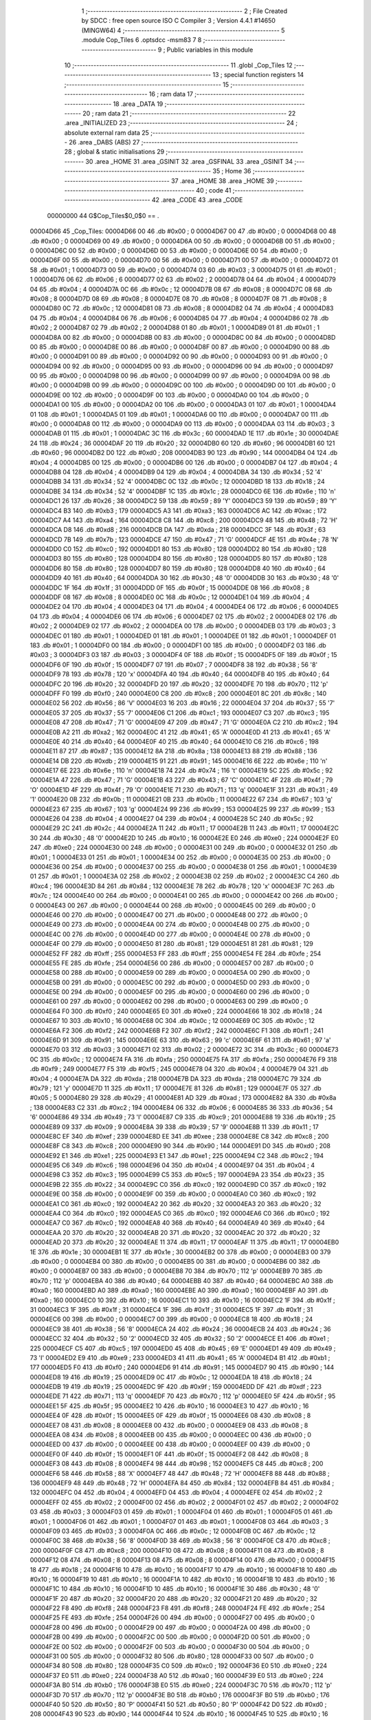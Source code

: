                                       1 ;--------------------------------------------------------
                                      2 ; File Created by SDCC : free open source ISO C Compiler 
                                      3 ; Version 4.4.1 #14650 (MINGW64)
                                      4 ;--------------------------------------------------------
                                      5 	.module Cop_Tiles
                                      6 	.optsdcc -msm83
                                      7 	
                                      8 ;--------------------------------------------------------
                                      9 ; Public variables in this module
                                     10 ;--------------------------------------------------------
                                     11 	.globl _Cop_Tiles
                                     12 ;--------------------------------------------------------
                                     13 ; special function registers
                                     14 ;--------------------------------------------------------
                                     15 ;--------------------------------------------------------
                                     16 ; ram data
                                     17 ;--------------------------------------------------------
                                     18 	.area _DATA
                                     19 ;--------------------------------------------------------
                                     20 ; ram data
                                     21 ;--------------------------------------------------------
                                     22 	.area _INITIALIZED
                                     23 ;--------------------------------------------------------
                                     24 ; absolute external ram data
                                     25 ;--------------------------------------------------------
                                     26 	.area _DABS (ABS)
                                     27 ;--------------------------------------------------------
                                     28 ; global & static initialisations
                                     29 ;--------------------------------------------------------
                                     30 	.area _HOME
                                     31 	.area _GSINIT
                                     32 	.area _GSFINAL
                                     33 	.area _GSINIT
                                     34 ;--------------------------------------------------------
                                     35 ; Home
                                     36 ;--------------------------------------------------------
                                     37 	.area _HOME
                                     38 	.area _HOME
                                     39 ;--------------------------------------------------------
                                     40 ; code
                                     41 ;--------------------------------------------------------
                                     42 	.area _CODE
                                     43 	.area _CODE
                         00000000    44 G$Cop_Tiles$0_0$0 == .
    00004D66                         45 _Cop_Tiles:
    00004D66 00                      46 	.db #0x00	; 0
    00004D67 00                      47 	.db #0x00	; 0
    00004D68 00                      48 	.db #0x00	; 0
    00004D69 00                      49 	.db #0x00	; 0
    00004D6A 00                      50 	.db #0x00	; 0
    00004D6B 00                      51 	.db #0x00	; 0
    00004D6C 00                      52 	.db #0x00	; 0
    00004D6D 00                      53 	.db #0x00	; 0
    00004D6E 00                      54 	.db #0x00	; 0
    00004D6F 00                      55 	.db #0x00	; 0
    00004D70 00                      56 	.db #0x00	; 0
    00004D71 00                      57 	.db #0x00	; 0
    00004D72 01                      58 	.db #0x01	; 1
    00004D73 00                      59 	.db #0x00	; 0
    00004D74 03                      60 	.db #0x03	; 3
    00004D75 01                      61 	.db #0x01	; 1
    00004D76 06                      62 	.db #0x06	; 6
    00004D77 02                      63 	.db #0x02	; 2
    00004D78 04                      64 	.db #0x04	; 4
    00004D79 04                      65 	.db #0x04	; 4
    00004D7A 0C                      66 	.db #0x0c	; 12
    00004D7B 08                      67 	.db #0x08	; 8
    00004D7C 08                      68 	.db #0x08	; 8
    00004D7D 08                      69 	.db #0x08	; 8
    00004D7E 08                      70 	.db #0x08	; 8
    00004D7F 08                      71 	.db #0x08	; 8
    00004D80 0C                      72 	.db #0x0c	; 12
    00004D81 08                      73 	.db #0x08	; 8
    00004D82 04                      74 	.db #0x04	; 4
    00004D83 04                      75 	.db #0x04	; 4
    00004D84 06                      76 	.db #0x06	; 6
    00004D85 04                      77 	.db #0x04	; 4
    00004D86 02                      78 	.db #0x02	; 2
    00004D87 02                      79 	.db #0x02	; 2
    00004D88 01                      80 	.db #0x01	; 1
    00004D89 01                      81 	.db #0x01	; 1
    00004D8A 00                      82 	.db #0x00	; 0
    00004D8B 00                      83 	.db #0x00	; 0
    00004D8C 00                      84 	.db #0x00	; 0
    00004D8D 00                      85 	.db #0x00	; 0
    00004D8E 00                      86 	.db #0x00	; 0
    00004D8F 00                      87 	.db #0x00	; 0
    00004D90 00                      88 	.db #0x00	; 0
    00004D91 00                      89 	.db #0x00	; 0
    00004D92 00                      90 	.db #0x00	; 0
    00004D93 00                      91 	.db #0x00	; 0
    00004D94 00                      92 	.db #0x00	; 0
    00004D95 00                      93 	.db #0x00	; 0
    00004D96 00                      94 	.db #0x00	; 0
    00004D97 00                      95 	.db #0x00	; 0
    00004D98 00                      96 	.db #0x00	; 0
    00004D99 00                      97 	.db #0x00	; 0
    00004D9A 00                      98 	.db #0x00	; 0
    00004D9B 00                      99 	.db #0x00	; 0
    00004D9C 00                     100 	.db #0x00	; 0
    00004D9D 00                     101 	.db #0x00	; 0
    00004D9E 00                     102 	.db #0x00	; 0
    00004D9F 00                     103 	.db #0x00	; 0
    00004DA0 00                     104 	.db #0x00	; 0
    00004DA1 00                     105 	.db #0x00	; 0
    00004DA2 00                     106 	.db #0x00	; 0
    00004DA3 01                     107 	.db #0x01	; 1
    00004DA4 01                     108 	.db #0x01	; 1
    00004DA5 01                     109 	.db #0x01	; 1
    00004DA6 00                     110 	.db #0x00	; 0
    00004DA7 00                     111 	.db #0x00	; 0
    00004DA8 00                     112 	.db #0x00	; 0
    00004DA9 00                     113 	.db #0x00	; 0
    00004DAA 03                     114 	.db #0x03	; 3
    00004DAB 01                     115 	.db #0x01	; 1
    00004DAC 3C                     116 	.db #0x3c	; 60
    00004DAD 1E                     117 	.db #0x1e	; 30
    00004DAE 24                     118 	.db #0x24	; 36
    00004DAF 20                     119 	.db #0x20	; 32
    00004DB0 60                     120 	.db #0x60	; 96
    00004DB1 60                     121 	.db #0x60	; 96
    00004DB2 D0                     122 	.db #0xd0	; 208
    00004DB3 90                     123 	.db #0x90	; 144
    00004DB4 04                     124 	.db #0x04	; 4
    00004DB5 00                     125 	.db #0x00	; 0
    00004DB6 00                     126 	.db #0x00	; 0
    00004DB7 04                     127 	.db #0x04	; 4
    00004DB8 04                     128 	.db #0x04	; 4
    00004DB9 04                     129 	.db #0x04	; 4
    00004DBA 34                     130 	.db #0x34	; 52	'4'
    00004DBB 34                     131 	.db #0x34	; 52	'4'
    00004DBC 0C                     132 	.db #0x0c	; 12
    00004DBD 18                     133 	.db #0x18	; 24
    00004DBE 34                     134 	.db #0x34	; 52	'4'
    00004DBF 1C                     135 	.db #0x1c	; 28
    00004DC0 6E                     136 	.db #0x6e	; 110	'n'
    00004DC1 26                     137 	.db #0x26	; 38
    00004DC2 59                     138 	.db #0x59	; 89	'Y'
    00004DC3 59                     139 	.db #0x59	; 89	'Y'
    00004DC4 B3                     140 	.db #0xb3	; 179
    00004DC5 A3                     141 	.db #0xa3	; 163
    00004DC6 AC                     142 	.db #0xac	; 172
    00004DC7 A4                     143 	.db #0xa4	; 164
    00004DC8 C8                     144 	.db #0xc8	; 200
    00004DC9 48                     145 	.db #0x48	; 72	'H'
    00004DCA D8                     146 	.db #0xd8	; 216
    00004DCB DA                     147 	.db #0xda	; 218
    00004DCC 3F                     148 	.db #0x3f	; 63
    00004DCD 7B                     149 	.db #0x7b	; 123
    00004DCE 47                     150 	.db #0x47	; 71	'G'
    00004DCF 4E                     151 	.db #0x4e	; 78	'N'
    00004DD0 C0                     152 	.db #0xc0	; 192
    00004DD1 80                     153 	.db #0x80	; 128
    00004DD2 80                     154 	.db #0x80	; 128
    00004DD3 80                     155 	.db #0x80	; 128
    00004DD4 80                     156 	.db #0x80	; 128
    00004DD5 80                     157 	.db #0x80	; 128
    00004DD6 80                     158 	.db #0x80	; 128
    00004DD7 80                     159 	.db #0x80	; 128
    00004DD8 40                     160 	.db #0x40	; 64
    00004DD9 40                     161 	.db #0x40	; 64
    00004DDA 30                     162 	.db #0x30	; 48	'0'
    00004DDB 30                     163 	.db #0x30	; 48	'0'
    00004DDC 1F                     164 	.db #0x1f	; 31
    00004DDD 0F                     165 	.db #0x0f	; 15
    00004DDE 08                     166 	.db #0x08	; 8
    00004DDF 08                     167 	.db #0x08	; 8
    00004DE0 0C                     168 	.db #0x0c	; 12
    00004DE1 04                     169 	.db #0x04	; 4
    00004DE2 04                     170 	.db #0x04	; 4
    00004DE3 04                     171 	.db #0x04	; 4
    00004DE4 06                     172 	.db #0x06	; 6
    00004DE5 04                     173 	.db #0x04	; 4
    00004DE6 06                     174 	.db #0x06	; 6
    00004DE7 02                     175 	.db #0x02	; 2
    00004DE8 02                     176 	.db #0x02	; 2
    00004DE9 02                     177 	.db #0x02	; 2
    00004DEA 00                     178 	.db #0x00	; 0
    00004DEB 03                     179 	.db #0x03	; 3
    00004DEC 01                     180 	.db #0x01	; 1
    00004DED 01                     181 	.db #0x01	; 1
    00004DEE 01                     182 	.db #0x01	; 1
    00004DEF 01                     183 	.db #0x01	; 1
    00004DF0 00                     184 	.db #0x00	; 0
    00004DF1 00                     185 	.db #0x00	; 0
    00004DF2 03                     186 	.db #0x03	; 3
    00004DF3 03                     187 	.db #0x03	; 3
    00004DF4 0F                     188 	.db #0x0f	; 15
    00004DF5 0F                     189 	.db #0x0f	; 15
    00004DF6 0F                     190 	.db #0x0f	; 15
    00004DF7 07                     191 	.db #0x07	; 7
    00004DF8 38                     192 	.db #0x38	; 56	'8'
    00004DF9 78                     193 	.db #0x78	; 120	'x'
    00004DFA 40                     194 	.db #0x40	; 64
    00004DFB 40                     195 	.db #0x40	; 64
    00004DFC 20                     196 	.db #0x20	; 32
    00004DFD 20                     197 	.db #0x20	; 32
    00004DFE 70                     198 	.db #0x70	; 112	'p'
    00004DFF F0                     199 	.db #0xf0	; 240
    00004E00 C8                     200 	.db #0xc8	; 200
    00004E01 8C                     201 	.db #0x8c	; 140
    00004E02 56                     202 	.db #0x56	; 86	'V'
    00004E03 16                     203 	.db #0x16	; 22
    00004E04 37                     204 	.db #0x37	; 55	'7'
    00004E05 37                     205 	.db #0x37	; 55	'7'
    00004E06 C1                     206 	.db #0xc1	; 193
    00004E07 C3                     207 	.db #0xc3	; 195
    00004E08 47                     208 	.db #0x47	; 71	'G'
    00004E09 47                     209 	.db #0x47	; 71	'G'
    00004E0A C2                     210 	.db #0xc2	; 194
    00004E0B A2                     211 	.db #0xa2	; 162
    00004E0C 41                     212 	.db #0x41	; 65	'A'
    00004E0D 41                     213 	.db #0x41	; 65	'A'
    00004E0E 40                     214 	.db #0x40	; 64
    00004E0F 40                     215 	.db #0x40	; 64
    00004E10 C6                     216 	.db #0xc6	; 198
    00004E11 87                     217 	.db #0x87	; 135
    00004E12 8A                     218 	.db #0x8a	; 138
    00004E13 88                     219 	.db #0x88	; 136
    00004E14 DB                     220 	.db #0xdb	; 219
    00004E15 91                     221 	.db #0x91	; 145
    00004E16 6E                     222 	.db #0x6e	; 110	'n'
    00004E17 6E                     223 	.db #0x6e	; 110	'n'
    00004E18 74                     224 	.db #0x74	; 116	't'
    00004E19 5C                     225 	.db #0x5c	; 92
    00004E1A 47                     226 	.db #0x47	; 71	'G'
    00004E1B 43                     227 	.db #0x43	; 67	'C'
    00004E1C 4F                     228 	.db #0x4f	; 79	'O'
    00004E1D 4F                     229 	.db #0x4f	; 79	'O'
    00004E1E 71                     230 	.db #0x71	; 113	'q'
    00004E1F 31                     231 	.db #0x31	; 49	'1'
    00004E20 0B                     232 	.db #0x0b	; 11
    00004E21 0B                     233 	.db #0x0b	; 11
    00004E22 67                     234 	.db #0x67	; 103	'g'
    00004E23 67                     235 	.db #0x67	; 103	'g'
    00004E24 99                     236 	.db #0x99	; 153
    00004E25 99                     237 	.db #0x99	; 153
    00004E26 04                     238 	.db #0x04	; 4
    00004E27 04                     239 	.db #0x04	; 4
    00004E28 5C                     240 	.db #0x5c	; 92
    00004E29 2C                     241 	.db #0x2c	; 44
    00004E2A 11                     242 	.db #0x11	; 17
    00004E2B 11                     243 	.db #0x11	; 17
    00004E2C 30                     244 	.db #0x30	; 48	'0'
    00004E2D 10                     245 	.db #0x10	; 16
    00004E2E E0                     246 	.db #0xe0	; 224
    00004E2F E0                     247 	.db #0xe0	; 224
    00004E30 00                     248 	.db #0x00	; 0
    00004E31 00                     249 	.db #0x00	; 0
    00004E32 01                     250 	.db #0x01	; 1
    00004E33 01                     251 	.db #0x01	; 1
    00004E34 00                     252 	.db #0x00	; 0
    00004E35 00                     253 	.db #0x00	; 0
    00004E36 00                     254 	.db #0x00	; 0
    00004E37 00                     255 	.db #0x00	; 0
    00004E38 01                     256 	.db #0x01	; 1
    00004E39 01                     257 	.db #0x01	; 1
    00004E3A 02                     258 	.db #0x02	; 2
    00004E3B 02                     259 	.db #0x02	; 2
    00004E3C C4                     260 	.db #0xc4	; 196
    00004E3D 84                     261 	.db #0x84	; 132
    00004E3E 78                     262 	.db #0x78	; 120	'x'
    00004E3F 7C                     263 	.db #0x7c	; 124
    00004E40 00                     264 	.db #0x00	; 0
    00004E41 00                     265 	.db #0x00	; 0
    00004E42 00                     266 	.db #0x00	; 0
    00004E43 00                     267 	.db #0x00	; 0
    00004E44 00                     268 	.db #0x00	; 0
    00004E45 00                     269 	.db #0x00	; 0
    00004E46 00                     270 	.db #0x00	; 0
    00004E47 00                     271 	.db #0x00	; 0
    00004E48 00                     272 	.db #0x00	; 0
    00004E49 00                     273 	.db #0x00	; 0
    00004E4A 00                     274 	.db #0x00	; 0
    00004E4B 00                     275 	.db #0x00	; 0
    00004E4C 00                     276 	.db #0x00	; 0
    00004E4D 00                     277 	.db #0x00	; 0
    00004E4E 00                     278 	.db #0x00	; 0
    00004E4F 00                     279 	.db #0x00	; 0
    00004E50 81                     280 	.db #0x81	; 129
    00004E51 81                     281 	.db #0x81	; 129
    00004E52 FF                     282 	.db #0xff	; 255
    00004E53 FF                     283 	.db #0xff	; 255
    00004E54 FE                     284 	.db #0xfe	; 254
    00004E55 FE                     285 	.db #0xfe	; 254
    00004E56 00                     286 	.db #0x00	; 0
    00004E57 00                     287 	.db #0x00	; 0
    00004E58 00                     288 	.db #0x00	; 0
    00004E59 00                     289 	.db #0x00	; 0
    00004E5A 00                     290 	.db #0x00	; 0
    00004E5B 00                     291 	.db #0x00	; 0
    00004E5C 00                     292 	.db #0x00	; 0
    00004E5D 00                     293 	.db #0x00	; 0
    00004E5E 00                     294 	.db #0x00	; 0
    00004E5F 00                     295 	.db #0x00	; 0
    00004E60 00                     296 	.db #0x00	; 0
    00004E61 00                     297 	.db #0x00	; 0
    00004E62 00                     298 	.db #0x00	; 0
    00004E63 00                     299 	.db #0x00	; 0
    00004E64 F0                     300 	.db #0xf0	; 240
    00004E65 E0                     301 	.db #0xe0	; 224
    00004E66 18                     302 	.db #0x18	; 24
    00004E67 10                     303 	.db #0x10	; 16
    00004E68 0C                     304 	.db #0x0c	; 12
    00004E69 0C                     305 	.db #0x0c	; 12
    00004E6A F2                     306 	.db #0xf2	; 242
    00004E6B F2                     307 	.db #0xf2	; 242
    00004E6C F1                     308 	.db #0xf1	; 241
    00004E6D 91                     309 	.db #0x91	; 145
    00004E6E 63                     310 	.db #0x63	; 99	'c'
    00004E6F 61                     311 	.db #0x61	; 97	'a'
    00004E70 03                     312 	.db #0x03	; 3
    00004E71 02                     313 	.db #0x02	; 2
    00004E72 3C                     314 	.db #0x3c	; 60
    00004E73 0C                     315 	.db #0x0c	; 12
    00004E74 FA                     316 	.db #0xfa	; 250
    00004E75 FA                     317 	.db #0xfa	; 250
    00004E76 F9                     318 	.db #0xf9	; 249
    00004E77 F5                     319 	.db #0xf5	; 245
    00004E78 04                     320 	.db #0x04	; 4
    00004E79 04                     321 	.db #0x04	; 4
    00004E7A DA                     322 	.db #0xda	; 218
    00004E7B DA                     323 	.db #0xda	; 218
    00004E7C 79                     324 	.db #0x79	; 121	'y'
    00004E7D 11                     325 	.db #0x11	; 17
    00004E7E 81                     326 	.db #0x81	; 129
    00004E7F 05                     327 	.db #0x05	; 5
    00004E80 29                     328 	.db #0x29	; 41
    00004E81 AD                     329 	.db #0xad	; 173
    00004E82 8A                     330 	.db #0x8a	; 138
    00004E83 C2                     331 	.db #0xc2	; 194
    00004E84 06                     332 	.db #0x06	; 6
    00004E85 36                     333 	.db #0x36	; 54	'6'
    00004E86 49                     334 	.db #0x49	; 73	'I'
    00004E87 C9                     335 	.db #0xc9	; 201
    00004E88 19                     336 	.db #0x19	; 25
    00004E89 09                     337 	.db #0x09	; 9
    00004E8A 39                     338 	.db #0x39	; 57	'9'
    00004E8B 11                     339 	.db #0x11	; 17
    00004E8C EF                     340 	.db #0xef	; 239
    00004E8D EE                     341 	.db #0xee	; 238
    00004E8E C8                     342 	.db #0xc8	; 200
    00004E8F C8                     343 	.db #0xc8	; 200
    00004E90 90                     344 	.db #0x90	; 144
    00004E91 D0                     345 	.db #0xd0	; 208
    00004E92 E1                     346 	.db #0xe1	; 225
    00004E93 E1                     347 	.db #0xe1	; 225
    00004E94 C2                     348 	.db #0xc2	; 194
    00004E95 C6                     349 	.db #0xc6	; 198
    00004E96 04                     350 	.db #0x04	; 4
    00004E97 04                     351 	.db #0x04	; 4
    00004E98 C3                     352 	.db #0xc3	; 195
    00004E99 C5                     353 	.db #0xc5	; 197
    00004E9A 23                     354 	.db #0x23	; 35
    00004E9B 22                     355 	.db #0x22	; 34
    00004E9C C0                     356 	.db #0xc0	; 192
    00004E9D C0                     357 	.db #0xc0	; 192
    00004E9E 00                     358 	.db #0x00	; 0
    00004E9F 00                     359 	.db #0x00	; 0
    00004EA0 C0                     360 	.db #0xc0	; 192
    00004EA1 C0                     361 	.db #0xc0	; 192
    00004EA2 20                     362 	.db #0x20	; 32
    00004EA3 20                     363 	.db #0x20	; 32
    00004EA4 C0                     364 	.db #0xc0	; 192
    00004EA5 C0                     365 	.db #0xc0	; 192
    00004EA6 C0                     366 	.db #0xc0	; 192
    00004EA7 C0                     367 	.db #0xc0	; 192
    00004EA8 40                     368 	.db #0x40	; 64
    00004EA9 40                     369 	.db #0x40	; 64
    00004EAA 20                     370 	.db #0x20	; 32
    00004EAB 20                     371 	.db #0x20	; 32
    00004EAC 20                     372 	.db #0x20	; 32
    00004EAD 20                     373 	.db #0x20	; 32
    00004EAE 11                     374 	.db #0x11	; 17
    00004EAF 11                     375 	.db #0x11	; 17
    00004EB0 1E                     376 	.db #0x1e	; 30
    00004EB1 1E                     377 	.db #0x1e	; 30
    00004EB2 00                     378 	.db #0x00	; 0
    00004EB3 00                     379 	.db #0x00	; 0
    00004EB4 00                     380 	.db #0x00	; 0
    00004EB5 00                     381 	.db #0x00	; 0
    00004EB6 00                     382 	.db #0x00	; 0
    00004EB7 00                     383 	.db #0x00	; 0
    00004EB8 70                     384 	.db #0x70	; 112	'p'
    00004EB9 70                     385 	.db #0x70	; 112	'p'
    00004EBA 40                     386 	.db #0x40	; 64
    00004EBB 40                     387 	.db #0x40	; 64
    00004EBC A0                     388 	.db #0xa0	; 160
    00004EBD A0                     389 	.db #0xa0	; 160
    00004EBE A0                     390 	.db #0xa0	; 160
    00004EBF A0                     391 	.db #0xa0	; 160
    00004EC0 10                     392 	.db #0x10	; 16
    00004EC1 10                     393 	.db #0x10	; 16
    00004EC2 1F                     394 	.db #0x1f	; 31
    00004EC3 1F                     395 	.db #0x1f	; 31
    00004EC4 1F                     396 	.db #0x1f	; 31
    00004EC5 1F                     397 	.db #0x1f	; 31
    00004EC6 00                     398 	.db #0x00	; 0
    00004EC7 00                     399 	.db #0x00	; 0
    00004EC8 18                     400 	.db #0x18	; 24
    00004EC9 38                     401 	.db #0x38	; 56	'8'
    00004ECA 24                     402 	.db #0x24	; 36
    00004ECB 24                     403 	.db #0x24	; 36
    00004ECC 32                     404 	.db #0x32	; 50	'2'
    00004ECD 32                     405 	.db #0x32	; 50	'2'
    00004ECE E1                     406 	.db #0xe1	; 225
    00004ECF C5                     407 	.db #0xc5	; 197
    00004ED0 45                     408 	.db #0x45	; 69	'E'
    00004ED1 49                     409 	.db #0x49	; 73	'I'
    00004ED2 E9                     410 	.db #0xe9	; 233
    00004ED3 41                     411 	.db #0x41	; 65	'A'
    00004ED4 B1                     412 	.db #0xb1	; 177
    00004ED5 F0                     413 	.db #0xf0	; 240
    00004ED6 91                     414 	.db #0x91	; 145
    00004ED7 90                     415 	.db #0x90	; 144
    00004ED8 19                     416 	.db #0x19	; 25
    00004ED9 0C                     417 	.db #0x0c	; 12
    00004EDA 18                     418 	.db #0x18	; 24
    00004EDB 19                     419 	.db #0x19	; 25
    00004EDC 9F                     420 	.db #0x9f	; 159
    00004EDD DF                     421 	.db #0xdf	; 223
    00004EDE 71                     422 	.db #0x71	; 113	'q'
    00004EDF 70                     423 	.db #0x70	; 112	'p'
    00004EE0 5F                     424 	.db #0x5f	; 95
    00004EE1 5F                     425 	.db #0x5f	; 95
    00004EE2 10                     426 	.db #0x10	; 16
    00004EE3 10                     427 	.db #0x10	; 16
    00004EE4 0F                     428 	.db #0x0f	; 15
    00004EE5 0F                     429 	.db #0x0f	; 15
    00004EE6 08                     430 	.db #0x08	; 8
    00004EE7 08                     431 	.db #0x08	; 8
    00004EE8 00                     432 	.db #0x00	; 0
    00004EE9 08                     433 	.db #0x08	; 8
    00004EEA 08                     434 	.db #0x08	; 8
    00004EEB 00                     435 	.db #0x00	; 0
    00004EEC 00                     436 	.db #0x00	; 0
    00004EED 00                     437 	.db #0x00	; 0
    00004EEE 00                     438 	.db #0x00	; 0
    00004EEF 00                     439 	.db #0x00	; 0
    00004EF0 0F                     440 	.db #0x0f	; 15
    00004EF1 0F                     441 	.db #0x0f	; 15
    00004EF2 08                     442 	.db #0x08	; 8
    00004EF3 08                     443 	.db #0x08	; 8
    00004EF4 98                     444 	.db #0x98	; 152
    00004EF5 C8                     445 	.db #0xc8	; 200
    00004EF6 58                     446 	.db #0x58	; 88	'X'
    00004EF7 48                     447 	.db #0x48	; 72	'H'
    00004EF8 88                     448 	.db #0x88	; 136
    00004EF9 48                     449 	.db #0x48	; 72	'H'
    00004EFA 84                     450 	.db #0x84	; 132
    00004EFB 84                     451 	.db #0x84	; 132
    00004EFC 04                     452 	.db #0x04	; 4
    00004EFD 04                     453 	.db #0x04	; 4
    00004EFE 02                     454 	.db #0x02	; 2
    00004EFF 02                     455 	.db #0x02	; 2
    00004F00 02                     456 	.db #0x02	; 2
    00004F01 02                     457 	.db #0x02	; 2
    00004F02 03                     458 	.db #0x03	; 3
    00004F03 01                     459 	.db #0x01	; 1
    00004F04 01                     460 	.db #0x01	; 1
    00004F05 01                     461 	.db #0x01	; 1
    00004F06 01                     462 	.db #0x01	; 1
    00004F07 01                     463 	.db #0x01	; 1
    00004F08 03                     464 	.db #0x03	; 3
    00004F09 03                     465 	.db #0x03	; 3
    00004F0A 0C                     466 	.db #0x0c	; 12
    00004F0B 0C                     467 	.db #0x0c	; 12
    00004F0C 38                     468 	.db #0x38	; 56	'8'
    00004F0D 38                     469 	.db #0x38	; 56	'8'
    00004F0E C8                     470 	.db #0xc8	; 200
    00004F0F C8                     471 	.db #0xc8	; 200
    00004F10 08                     472 	.db #0x08	; 8
    00004F11 08                     473 	.db #0x08	; 8
    00004F12 08                     474 	.db #0x08	; 8
    00004F13 08                     475 	.db #0x08	; 8
    00004F14 00                     476 	.db #0x00	; 0
    00004F15 18                     477 	.db #0x18	; 24
    00004F16 10                     478 	.db #0x10	; 16
    00004F17 10                     479 	.db #0x10	; 16
    00004F18 10                     480 	.db #0x10	; 16
    00004F19 10                     481 	.db #0x10	; 16
    00004F1A 10                     482 	.db #0x10	; 16
    00004F1B 10                     483 	.db #0x10	; 16
    00004F1C 10                     484 	.db #0x10	; 16
    00004F1D 10                     485 	.db #0x10	; 16
    00004F1E 30                     486 	.db #0x30	; 48	'0'
    00004F1F 20                     487 	.db #0x20	; 32
    00004F20 20                     488 	.db #0x20	; 32
    00004F21 20                     489 	.db #0x20	; 32
    00004F22 F8                     490 	.db #0xf8	; 248
    00004F23 F8                     491 	.db #0xf8	; 248
    00004F24 FE                     492 	.db #0xfe	; 254
    00004F25 FE                     493 	.db #0xfe	; 254
    00004F26 00                     494 	.db #0x00	; 0
    00004F27 00                     495 	.db #0x00	; 0
    00004F28 00                     496 	.db #0x00	; 0
    00004F29 00                     497 	.db #0x00	; 0
    00004F2A 00                     498 	.db #0x00	; 0
    00004F2B 00                     499 	.db #0x00	; 0
    00004F2C 00                     500 	.db #0x00	; 0
    00004F2D 00                     501 	.db #0x00	; 0
    00004F2E 00                     502 	.db #0x00	; 0
    00004F2F 00                     503 	.db #0x00	; 0
    00004F30 00                     504 	.db #0x00	; 0
    00004F31 00                     505 	.db #0x00	; 0
    00004F32 80                     506 	.db #0x80	; 128
    00004F33 00                     507 	.db #0x00	; 0
    00004F34 80                     508 	.db #0x80	; 128
    00004F35 C0                     509 	.db #0xc0	; 192
    00004F36 E0                     510 	.db #0xe0	; 224
    00004F37 E0                     511 	.db #0xe0	; 224
    00004F38 A0                     512 	.db #0xa0	; 160
    00004F39 E0                     513 	.db #0xe0	; 224
    00004F3A B0                     514 	.db #0xb0	; 176
    00004F3B E0                     515 	.db #0xe0	; 224
    00004F3C 70                     516 	.db #0x70	; 112	'p'
    00004F3D 70                     517 	.db #0x70	; 112	'p'
    00004F3E B0                     518 	.db #0xb0	; 176
    00004F3F B0                     519 	.db #0xb0	; 176
    00004F40 50                     520 	.db #0x50	; 80	'P'
    00004F41 50                     521 	.db #0x50	; 80	'P'
    00004F42 D0                     522 	.db #0xd0	; 208
    00004F43 90                     523 	.db #0x90	; 144
    00004F44 10                     524 	.db #0x10	; 16
    00004F45 10                     525 	.db #0x10	; 16
    00004F46 10                     526 	.db #0x10	; 16
    00004F47 10                     527 	.db #0x10	; 16
    00004F48 30                     528 	.db #0x30	; 48	'0'
    00004F49 10                     529 	.db #0x10	; 16
    00004F4A 20                     530 	.db #0x20	; 32
    00004F4B 20                     531 	.db #0x20	; 32
    00004F4C 20                     532 	.db #0x20	; 32
    00004F4D 20                     533 	.db #0x20	; 32
    00004F4E 60                     534 	.db #0x60	; 96
    00004F4F 40                     535 	.db #0x40	; 64
    00004F50 C0                     536 	.db #0xc0	; 192
    00004F51 80                     537 	.db #0x80	; 128
    00004F52 00                     538 	.db #0x00	; 0
    00004F53 00                     539 	.db #0x00	; 0
    00004F54 00                     540 	.db #0x00	; 0
    00004F55 00                     541 	.db #0x00	; 0
    00004F56 AC                     542 	.db #0xac	; 172
    00004F57 A4                     543 	.db #0xa4	; 164
    00004F58 C8                     544 	.db #0xc8	; 200
    00004F59 48                     545 	.db #0x48	; 72	'H'
    00004F5A D8                     546 	.db #0xd8	; 216
    00004F5B DA                     547 	.db #0xda	; 218
    00004F5C 3F                     548 	.db #0x3f	; 63
    00004F5D 7B                     549 	.db #0x7b	; 123
    00004F5E 47                     550 	.db #0x47	; 71	'G'
    00004F5F 4E                     551 	.db #0x4e	; 78	'N'
    00004F60 C4                     552 	.db #0xc4	; 196
    00004F61 84                     553 	.db #0x84	; 132
    00004F62 84                     554 	.db #0x84	; 132
    00004F63 80                     555 	.db #0x80	; 128
    00004F64 84                     556 	.db #0x84	; 132
    00004F65 84                     557 	.db #0x84	; 132
    00004F66 83                     558 	.db #0x83	; 131
    00004F67 82                     559 	.db #0x82	; 130
    00004F68 40                     560 	.db #0x40	; 64
    00004F69 40                     561 	.db #0x40	; 64
    00004F6A 30                     562 	.db #0x30	; 48	'0'
    00004F6B 30                     563 	.db #0x30	; 48	'0'
    00004F6C 1F                     564 	.db #0x1f	; 31
    00004F6D 0F                     565 	.db #0x0f	; 15
    00004F6E 08                     566 	.db #0x08	; 8
    00004F6F 08                     567 	.db #0x08	; 8
    00004F70 0C                     568 	.db #0x0c	; 12
    00004F71 04                     569 	.db #0x04	; 4
    00004F72 04                     570 	.db #0x04	; 4
    00004F73 04                     571 	.db #0x04	; 4
    00004F74 06                     572 	.db #0x06	; 6
    00004F75 04                     573 	.db #0x04	; 4
    00004F76 04                     574 	.db #0x04	; 4
    00004F77 04                     575 	.db #0x04	; 4
    00004F78 5C                     576 	.db #0x5c	; 92
    00004F79 28                     577 	.db #0x28	; 40
    00004F7A 15                     578 	.db #0x15	; 21
    00004F7B 15                     579 	.db #0x15	; 21
    00004F7C 30                     580 	.db #0x30	; 48	'0'
    00004F7D 14                     581 	.db #0x14	; 20
    00004F7E E4                     582 	.db #0xe4	; 228
    00004F7F E4                     583 	.db #0xe4	; 228
    00004F80 04                     584 	.db #0x04	; 4
    00004F81 00                     585 	.db #0x00	; 0
    00004F82 0D                     586 	.db #0x0d	; 13
    00004F83 05                     587 	.db #0x05	; 5
    00004F84 08                     588 	.db #0x08	; 8
    00004F85 0C                     589 	.db #0x0c	; 12
    00004F86 08                     590 	.db #0x08	; 8
    00004F87 00                     591 	.db #0x00	; 0
    00004F88 09                     592 	.db #0x09	; 9
    00004F89 09                     593 	.db #0x09	; 9
    00004F8A 02                     594 	.db #0x02	; 2
    00004F8B 0A                     595 	.db #0x0a	; 10
    00004F8C CC                     596 	.db #0xcc	; 204
    00004F8D 8C                     597 	.db #0x8c	; 140
    00004F8E 78                     598 	.db #0x78	; 120	'x'
    00004F8F 74                     599 	.db #0x74	; 116	't'
    00004F90 08                     600 	.db #0x08	; 8
    00004F91 08                     601 	.db #0x08	; 8
    00004F92 00                     602 	.db #0x00	; 0
    00004F93 1C                     603 	.db #0x1c	; 28
    00004F94 36                     604 	.db #0x36	; 54	'6'
    00004F95 36                     605 	.db #0x36	; 54	'6'
    00004F96 22                     606 	.db #0x22	; 34
    00004F97 22                     607 	.db #0x22	; 34
    00004F98 22                     608 	.db #0x22	; 34
    00004F99 22                     609 	.db #0x22	; 34
    00004F9A 14                     610 	.db #0x14	; 20
    00004F9B 14                     611 	.db #0x14	; 20
    00004F9C 00                     612 	.db #0x00	; 0
    00004F9D 00                     613 	.db #0x00	; 0
    00004F9E 00                     614 	.db #0x00	; 0
    00004F9F 00                     615 	.db #0x00	; 0
    00004FA0 81                     616 	.db #0x81	; 129
    00004FA1 81                     617 	.db #0x81	; 129
    00004FA2 FF                     618 	.db #0xff	; 255
    00004FA3 FF                     619 	.db #0xff	; 255
    00004FA4 FE                     620 	.db #0xfe	; 254
    00004FA5 FE                     621 	.db #0xfe	; 254
    00004FA6 00                     622 	.db #0x00	; 0
    00004FA7 00                     623 	.db #0x00	; 0
    00004FA8 00                     624 	.db #0x00	; 0
    00004FA9 00                     625 	.db #0x00	; 0
    00004FAA 00                     626 	.db #0x00	; 0
    00004FAB 00                     627 	.db #0x00	; 0
    00004FAC 00                     628 	.db #0x00	; 0
    00004FAD 00                     629 	.db #0x00	; 0
    00004FAE 00                     630 	.db #0x00	; 0
    00004FAF 00                     631 	.db #0x00	; 0
    00004FB0 01                     632 	.db #0x01	; 1
    00004FB1 00                     633 	.db #0x00	; 0
    00004FB2 01                     634 	.db #0x01	; 1
    00004FB3 01                     635 	.db #0x01	; 1
    00004FB4 02                     636 	.db #0x02	; 2
    00004FB5 02                     637 	.db #0x02	; 2
    00004FB6 04                     638 	.db #0x04	; 4
    00004FB7 04                     639 	.db #0x04	; 4
    00004FB8 1C                     640 	.db #0x1c	; 28
    00004FB9 38                     641 	.db #0x38	; 56	'8'
    00004FBA 27                     642 	.db #0x27	; 39
    00004FBB 25                     643 	.db #0x25	; 37
    00004FBC 32                     644 	.db #0x32	; 50	'2'
    00004FBD 32                     645 	.db #0x32	; 50	'2'
    00004FBE E1                     646 	.db #0xe1	; 225
    00004FBF C5                     647 	.db #0xc5	; 197
    00004FC0 45                     648 	.db #0x45	; 69	'E'
    00004FC1 49                     649 	.db #0x49	; 73	'I'
    00004FC2 E9                     650 	.db #0xe9	; 233
    00004FC3 41                     651 	.db #0x41	; 65	'A'
    00004FC4 B1                     652 	.db #0xb1	; 177
    00004FC5 F0                     653 	.db #0xf0	; 240
    00004FC6 00                     654 	.db #0x00	; 0
    00004FC7 00                     655 	.db #0x00	; 0
    00004FC8 1C                     656 	.db #0x1c	; 28
    00004FC9 1C                     657 	.db #0x1c	; 28
    00004FCA 36                     658 	.db #0x36	; 54	'6'
    00004FCB 22                     659 	.db #0x22	; 34
    00004FCC 42                     660 	.db #0x42	; 66	'B'
    00004FCD 42                     661 	.db #0x42	; 66	'B'
    00004FCE C6                     662 	.db #0xc6	; 198
    00004FCF 82                     663 	.db #0x82	; 130
    00004FD0 84                     664 	.db #0x84	; 132
    00004FD1 84                     665 	.db #0x84	; 132
    00004FD2 08                     666 	.db #0x08	; 8
    00004FD3 08                     667 	.db #0x08	; 8
    00004FD4 30                     668 	.db #0x30	; 48	'0'
    00004FD5 10                     669 	.db #0x10	; 16
    00004FD6 60                     670 	.db #0x60	; 96
    00004FD7 60                     671 	.db #0x60	; 96
    00004FD8 80                     672 	.db #0x80	; 128
    00004FD9 C0                     673 	.db #0xc0	; 192
    00004FDA 00                     674 	.db #0x00	; 0
    00004FDB 00                     675 	.db #0x00	; 0
    00004FDC 00                     676 	.db #0x00	; 0
    00004FDD 00                     677 	.db #0x00	; 0
    00004FDE 00                     678 	.db #0x00	; 0
    00004FDF 00                     679 	.db #0x00	; 0
    00004FE0 00                     680 	.db #0x00	; 0
    00004FE1 00                     681 	.db #0x00	; 0
    00004FE2 80                     682 	.db #0x80	; 128
    00004FE3 00                     683 	.db #0x00	; 0
    00004FE4 80                     684 	.db #0x80	; 128
    00004FE5 C0                     685 	.db #0xc0	; 192
    00004FE6 00                     686 	.db #0x00	; 0
    00004FE7 00                     687 	.db #0x00	; 0
    00004FE8 00                     688 	.db #0x00	; 0
    00004FE9 00                     689 	.db #0x00	; 0
    00004FEA 00                     690 	.db #0x00	; 0
    00004FEB 00                     691 	.db #0x00	; 0
    00004FEC 00                     692 	.db #0x00	; 0
    00004FED 00                     693 	.db #0x00	; 0
    00004FEE 00                     694 	.db #0x00	; 0
    00004FEF 00                     695 	.db #0x00	; 0
    00004FF0 00                     696 	.db #0x00	; 0
    00004FF1 00                     697 	.db #0x00	; 0
    00004FF2 00                     698 	.db #0x00	; 0
    00004FF3 00                     699 	.db #0x00	; 0
    00004FF4 00                     700 	.db #0x00	; 0
    00004FF5 00                     701 	.db #0x00	; 0
                                    702 	.area _INITIALIZER
                                    703 	.area _CABS (ABS)
